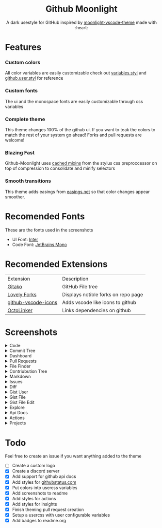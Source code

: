 # Created 2020-03-29 Sun 04:04
#+TITLE: 
#+AUTHOR: Brett Mandler
#+html: <div align="center">


* Github Moonlight
#+macro: badge #+HTML: <a href="https://$2"><img src="https://img.shields.io/$3&style=flat-square" alt="$1"/></a>

A dark usestyle for GitHub inspired by [[https://github.com/atomiks/moonlight-vscode-theme][moonlight-vscode-theme]]
made with :heart:

#+html: <a href="https://raw.githubusercontent.com/brettm12345/github-moonlight/master/github.user.css"><img src="https://img.shields.io/badge/Install%20directly%20with-Stylus-116b59.svg?longCache=true&style=flat-square" alt="Install Directly with Stylus"/></a>
#+html: <a href="https://discord.gg/PwpA8v"><img src="https://img.shields.io/discord/693723424190627881?label=discord&logo=discord&style=flat-square" alt="Discord Server"/></a>
#+html: <a href="https://github.com/Brettm12345/github-moonlight/commits/master"><img src="https://img.shields.io/github/commit-activity/m/brettm12345/github-moonlight?logo=github&style=flat-square" alt="Commit Activity"/></a>
#+html: </div>

* Features
*** Custom colors
All color variables are easily customizable
check out [[file:src/variables.styl][variables.styl]] and [[file:github.user.styl][github.user.styl]] for reference
*** Custom fonts
The ui and the monospace fonts are easily customizable through css variables
*** Complete theme
This theme changes 100% of the github ui. If you want to teak
the colors to match the rest of your system go ahead! Forks and pull requests
are welcome!
*** Blazing Fast
Github-Moonlight uses [[https://stylus-lang.com/docs/bifs.html#cachekeys][cached mixins]] from the stylus css preproccessor on top of
compression to consolidate and minify selectors
*** Smooth transitions
This theme adds easings from [[https://easings.net][easings.net]] so that color
changes appear smoother.
* Recomended Fonts
These are the fonts used in the screenshots
- UI Font: [[https://rsms.me/inter/][Inter]]
- Code Font: [[https://www.jetbrains.com/lp/mono/][JetBrains Mono]]
* Recomended Extensions
| Extension                                                                   | Description                         |
| [[https://github.com/EnixCoda/Gitako][Gitako]]                              | GitHub File tree                    |
| [[https://github.com/musically-ut/lovely-forks][Lovely Forks]]              | Displays notible forks on repo page |
| [[https://github.com/dderevjanik/github-vscode-icons][github-vscode-icons]] | Adds vscode like icons to github    |
| [[https://github.com/OctoLinker/OctoLinker][OctoLinker]]                    | Links dependencies on github        |
* Screenshots
#+macro: screenshot #+HTML: <details><summary>$1</summary><img src="https://raw.githubusercontent.com/Brettm12345/github-moonlight/master/screenshots/$2.png" alt="$1" width="100%" /></details>
#+html: <details><summary>Code</summary><img src="https://raw.githubusercontent.com/Brettm12345/github-moonlight/master/screenshots/code.png" alt="Code" width="100%" /></details>
#+html: <details><summary>Commit Tree</summary><img src="https://raw.githubusercontent.com/Brettm12345/github-moonlight/master/screenshots/commits.png" alt="Commit Tree" width="100%" /></details>
#+html: <details><summary>Dashboard</summary><img src="https://raw.githubusercontent.com/Brettm12345/github-moonlight/master/screenshots/dashboard.png" alt="Dashboard" width="100%" /></details>
#+html: <details><summary>Pull Requests</summary><img src="https://raw.githubusercontent.com/Brettm12345/github-moonlight/master/screenshots/pull-requests.png" alt="Pull Requests" width="100%" /></details>
#+html: <details><summary>File Finder</summary><img src="https://raw.githubusercontent.com/Brettm12345/github-moonlight/master/screenshots/file-finder.png" alt="File Finder" width="100%" /></details>
#+html: <details><summary>Contriubution Tree</summary><img src="https://raw.githubusercontent.com/Brettm12345/github-moonlight/master/screenshots/contributions.png" alt="Contriubution Tree" width="100%" /></details>
#+html: <details><summary>Markdown</summary><img src="https://raw.githubusercontent.com/Brettm12345/github-moonlight/master/screenshots/markdown.png" alt="Markdown" width="100%" /></details>
#+html: <details><summary>Issues</summary><img src="https://raw.githubusercontent.com/Brettm12345/github-moonlight/master/screenshots/issues.png" alt="Issues" width="100%" /></details>
#+html: <details><summary>Diff</summary><img src="https://raw.githubusercontent.com/Brettm12345/github-moonlight/master/screenshots/diff.png" alt="Diff" width="100%" /></details>
#+html: <details><summary>Gist User</summary><img src="https://raw.githubusercontent.com/Brettm12345/github-moonlight/master/screenshots/gist-user.png" alt="Gist User" width="100%" /></details>
#+html: <details><summary>Gist File</summary><img src="https://raw.githubusercontent.com/Brettm12345/github-moonlight/master/screenshots/gist-file.png" alt="Gist File" width="100%" /></details>
#+html: <details><summary>Gist File Edit</summary><img src="https://raw.githubusercontent.com/Brettm12345/github-moonlight/master/screenshots/gist-file-edit.png" alt="Gist File Edit" width="100%" /></details>
#+html: <details><summary>Explore</summary><img src="https://raw.githubusercontent.com/Brettm12345/github-moonlight/master/screenshots/explore.png" alt="Explore" width="100%" /></details>
#+html: <details><summary>Api Docs</summary><img src="https://raw.githubusercontent.com/Brettm12345/github-moonlight/master/screenshots/api.png" alt="Api Docs" width="100%" /></details>
#+html: <details><summary>Actions</summary><img src="https://raw.githubusercontent.com/Brettm12345/github-moonlight/master/screenshots/actions.png" alt="Actions" width="100%" /></details>
#+html: <details><summary>Projects</summary><img src="https://raw.githubusercontent.com/Brettm12345/github-moonlight/master/screenshots/projects.png" alt="Projects" width="100%" /></details>
* Todo
Feel free to create an issue if you want anything added to the theme

- [ ] Create a custom logo
- [X] Create a discord server
- [X] Add support for github api docs
- [X] Add styles for [[https://www.githubstatus.com/][githubstatus.com]]
- [X] Put colors into usercss variables
- [X] Add screenshots to readme
- [X] Add styles for actions
- [X] Add styles for insights
- [X] Finish theming pull request creation
- [X] Setup a usercss with user configurable variables
- [X] Add badges to readme.org
